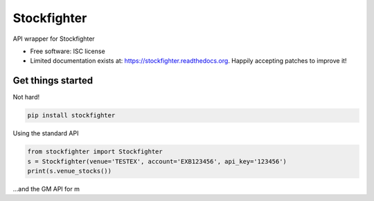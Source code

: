 ===============================
Stockfighter
===============================

.. image:: https://badges.gitter.im/striglia/stockfighter.svg
   :alt: Join the chat at https://gitter.im/striglia/stockfighter
   :target: https://gitter.im/striglia/stockfighter?utm_source=badge&utm_medium=badge&utm_campaign=pr-badge&utm_content=badge

.. image:: https://img.shields.io/pypi/v/stockfighter.svg
        :target: https://pypi.python.org/pypi/stockfighter

.. image:: https://img.shields.io/travis/striglia/stockfighter.svg
        :target: https://travis-ci.org/striglia/stockfighter

.. image:: https://readthedocs.org/projects/stockfighter/badge/?version=latest
        :target: https://readthedocs.org/projects/stockfighter/?badge=latest
        :alt: Documentation Status


API wrapper for Stockfighter

* Free software: ISC license
* Limited documentation exists at: https://stockfighter.readthedocs.org. Happily accepting patches to improve it!

Get things started
--------------------

Not hard!

.. code-block:: shell

    pip install stockfighter

Using the standard API

.. code-block:: python

    from stockfighter import Stockfighter
    s = Stockfighter(venue='TESTEX', account='EXB123456', api_key='123456')
    print(s.venue_stocks())

...and the GM API for m